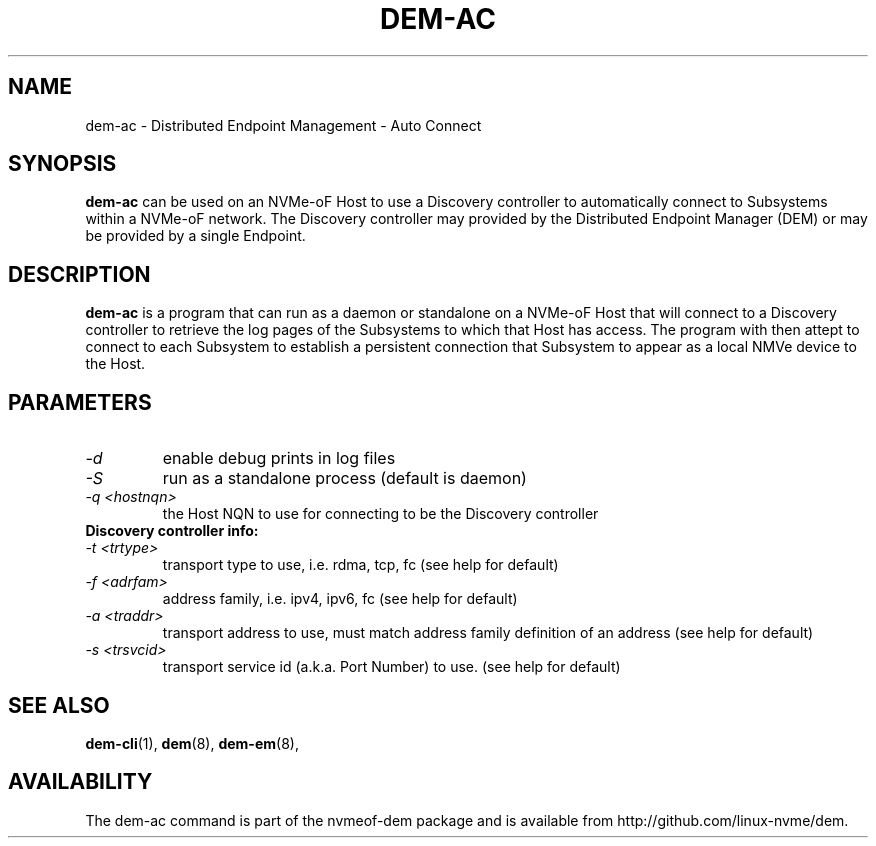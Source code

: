 .\" dem-ac.8 --
.\" Copyright 
.\" May be distributed under the GNU General Public License
.TH DEM-AC 8 "February 2019" "nvmeof-dem" "System Administration"
.SH NAME
dem-ac \-
Distributed Endpoint Management - Auto Connect
.SH SYNOPSIS
.B dem-ac
can be used on an NVMe-oF Host to use a Discovery controller to automatically
connect to Subsystems within a NVMe-oF network. The Discovery controller may
provided by the Distributed Endpoint Manager (DEM) or may be provided by a
single Endpoint.
.SH DESCRIPTION
.B dem-ac
is a program that can run as a daemon or standalone on a NVMe-oF Host that
will connect to a Discovery controller to retrieve the log pages of the
Subsystems to which that Host has access.  The program with then attept to
connect to each Subsystem to establish a persistent connection that Subsystem
to appear as a local NMVe device to the Host.

.SH PARAMETERS
.TP
.I -d
enable debug prints in log files
.TP
.I -S
run as a standalone process (default is daemon)
.TP
.I -q <hostnqn>
the Host NQN to use for connecting to be the Discovery controller
.TP
.B Discovery controller info:
.TP
.I -t <trtype>
transport type to use, i.e. rdma, tcp, fc (see help for default)
.TP
.I -f <adrfam>
address family, i.e. ipv4, ipv6, fc (see help for default)
.TP
.I -a <traddr>
transport address to use, must match address family definition of an address
(see help for default)
.TP
.I -s <trsvcid>
transport service id (a.k.a. Port Number) to use. (see help for default)

.SH SEE ALSO
.BR dem-cli (1),
.BR dem (8),
.BR dem-em (8),
.SH AVAILABILITY
The dem-ac command is part of the nvmeof-dem package and is available from
http://github.com/linux-nvme/dem.
